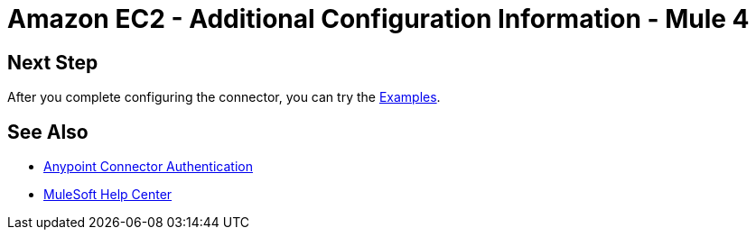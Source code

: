 = Amazon EC2 - Additional Configuration Information - Mule 4

// Add brief introduction

// Put Config topics here (if any)

== Next Step

After you complete configuring the connector, you can try 
the xref:amazon-ec2-connector-examples.adoc[Examples].

== See Also

* xref:connectors::introduction/anypoint-connector-authentication.adoc[Anypoint Connector Authentication]
* https://help.mulesoft.com[MuleSoft Help Center]
